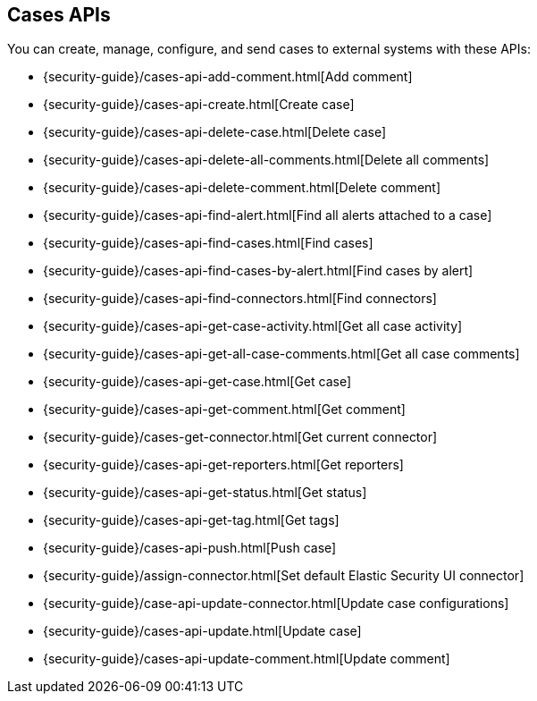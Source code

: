 [[cases-api]]
== Cases APIs

You can create, manage, configure, and send cases to external systems with
these APIs:

* {security-guide}/cases-api-add-comment.html[Add comment]
* {security-guide}/cases-api-create.html[Create case]
* {security-guide}/cases-api-delete-case.html[Delete case]
* {security-guide}/cases-api-delete-all-comments.html[Delete all comments]
* {security-guide}/cases-api-delete-comment.html[Delete comment]
* {security-guide}/cases-api-find-alert.html[Find all alerts attached to a case]
* {security-guide}/cases-api-find-cases.html[Find cases]
* {security-guide}/cases-api-find-cases-by-alert.html[Find cases by alert]
* {security-guide}/cases-api-find-connectors.html[Find connectors]
* {security-guide}/cases-api-get-case-activity.html[Get all case activity]
* {security-guide}/cases-api-get-all-case-comments.html[Get all case comments]
* {security-guide}/cases-api-get-case.html[Get case]
* {security-guide}/cases-api-get-comment.html[Get comment]
* {security-guide}/cases-get-connector.html[Get current connector]
* {security-guide}/cases-api-get-reporters.html[Get reporters]
* {security-guide}/cases-api-get-status.html[Get status]
* {security-guide}/cases-api-get-tag.html[Get tags]
* {security-guide}/cases-api-push.html[Push case]
* {security-guide}/assign-connector.html[Set default Elastic Security UI connector]
* {security-guide}/case-api-update-connector.html[Update case configurations]
* {security-guide}/cases-api-update.html[Update case]
* {security-guide}/cases-api-update-comment.html[Update comment]

